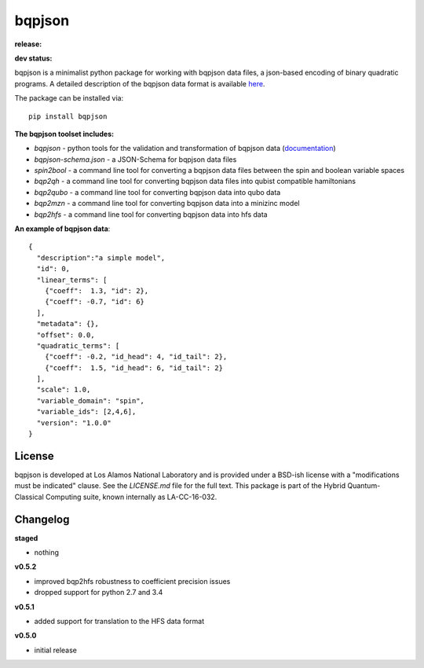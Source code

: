 ==========
bqpjson
==========

**release:**

.. image:: https://badge.fury.io/py/bqpjson.svg
    :target: https://badge.fury.io/py/bqpjson

.. image:: https://readthedocs.org/projects/bqpjson/badge/?version=stable
  :target: http://bqpjson.readthedocs.io/en/stable/?badge=stable
  :alt: Documentation Status


**dev status:**

.. image:: https://travis-ci.org/lanl-ansi/bqpjson.svg?branch=master
  :target: https://travis-ci.org/lanl-ansi/bqpjson
  :alt: Build Report
.. image:: https://codecov.io/gh/lanl-ansi/bqpjson/branch/master/graph/badge.svg
  :target: https://codecov.io/gh/lanl-ansi/bqpjson
  :alt: Coverage Report
.. image:: https://readthedocs.org/projects/bqpjson/badge/?version=latest
  :target: http://bqpjson.readthedocs.io/en/latest/?badge=latest
  :alt: Documentation Status

bqpjson is a minimalist python package for working with bqpjson data files, a json-based encoding of binary quadratic programs.  A detailed description of the bqpjson data format is available `here <http://bqpjson.readthedocs.io/en/latest/bqpjson_format.html>`_.  

The package can be installed via::

    pip install bqpjson


**The bqpjson toolset includes:**

- *bqpjson* - python tools for the validation and transformation of bqpjson data (`documentation <http://bqpjson.readthedocs.io/en/latest/>`_)
- *bqpjson-schema.json* - a JSON-Schema for bqpjson data files
- *spin2bool* - a command line tool for converting a bqpjson data files between the spin and boolean variable spaces
- *bqp2qh* - a command line tool for converting bqpjson data files into qubist compatible hamiltonians
- *bqp2qubo* - a command line tool for converting bqpjson data into qubo data
- *bqp2mzn* - a command line tool for converting bqpjson data into a minizinc model
- *bqp2hfs* - a command line tool for converting bqpjson data into hfs data


**An example of bqpjson data**::

    {
      "description":"a simple model",
      "id": 0,
      "linear_terms": [
        {"coeff":  1.3, "id": 2},
        {"coeff": -0.7, "id": 6}
      ],
      "metadata": {},
      "offset": 0.0,
      "quadratic_terms": [
        {"coeff": -0.2, "id_head": 4, "id_tail": 2},
        {"coeff":  1.5, "id_head": 6, "id_tail": 2}
      ],
      "scale": 1.0,
      "variable_domain": "spin",
      "variable_ids": [2,4,6],
      "version": "1.0.0"
    }


License
------------
bqpjson is developed at Los Alamos National Laboratory and is provided under a BSD-ish license with a "modifications must be indicated" clause.  See the `LICENSE.md` file for the full text.  This package is part of the Hybrid Quantum-Classical Computing suite, known internally as LA-CC-16-032.


Changelog
------------

**staged**

- nothing


**v0.5.2**

- improved bqp2hfs robustness to coefficient precision issues
- dropped support for python 2.7 and 3.4


**v0.5.1**

- added support for translation to the HFS data format


**v0.5.0**

- initial release

